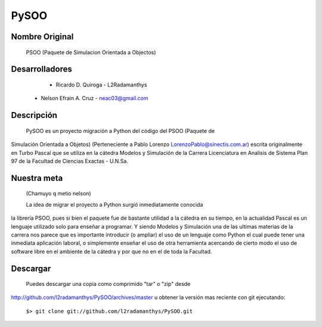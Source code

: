 PySOO
=====
						
Nombre Original
---------------
	PSOO (Paquete de Simulacion Orientada a Objectos)


Desarrolladores
---------------
	- Ricardo D. Quiroga - L2Radamanthys
    - Nelson Efrain A. Cruz - neac03@gmail.com

Descripción
-----------
    PySOO es un proyecto migración a Python del código del PSOO (Paquete de 
Simulación Orientada a Objetos) (Perteneciente a Pablo Lorenzo 
LorenzoPablo@sinectis.com.ar) escrita originalmente en Turbo Pascal que se 
utiliza en la cátedra Modelos y Simulación de la Carrera Licenciatura en 
Analisis de Sistema Plan 97 de la Facultad de Ciencias Exactas - U.N.Sa.

Nuestra meta 
------------
    (Chamuyo q metio nelson)
    
    La idea de migrar el proyecto a Python surgió inmediatamente conocida 
la librería PSOO, pues si bien el paquete fue de bastante utilidad a la 
cátedra en su tiempo, en la actualidad Pascal es un lenguaje utilizado solo
para enseñar a programar. Y siendo Modelos y Simulación una de las ultimas 
materias de la carrera nos parece que es importante introducir 
(o ampliar) el uso de un lenguaje como Python el cual puede tener una
inmediata aplicación laboral, o simplemente enseñar el uso de otra 
herramienta acercando de cierto modo el uso de software libre en el 
ambiente de la cátedra y por que no en el de toda la Facultad.

Descargar
---------
	Puedes descargar una copia como comprimido "tar" o "zip" desde
http://github.com/l2radamanthys/PySOO/archives/master u obtener la versión
mas reciente con git ejecutando:
	
    ``$> git clone git://github.com/l2radamanthys/PySOO.git``
